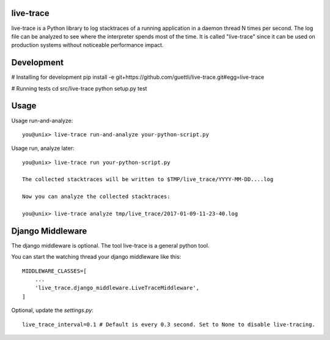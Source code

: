 live-trace
==========

live-trace is a Python library to log stacktraces of a running application in a
daemon thread N times per second.  The log file can be analyzed to see
where the interpreter spends most of the time.  It is called
"live-trace" since it can be used on production systems without
noticeable performance impact.

Development
===========

# Installing for development
pip install -e git+https://github.com/guettli/live-trace.git#egg=live-trace

# Running tests
cd src/live-trace
python setup.py test

Usage
=====

Usage run-and-analyze::

    you@unix> live-trace run-and-analyze your-python-script.py

Usage run, analyze later::

    you@unix> live-trace run your-python-script.py

    The collected stacktraces will be written to $TMP/live_trace/YYYY-MM-DD....log

    Now you can analyze the collected stacktraces:

    you@unix> live-trace analyze tmp/live_trace/2017-01-09-11-23-40.log

Django Middleware
=================

The django middleware is optional. The tool live-trace is a general python tool.

You can start the watching thread your django middleware like this::

    MIDDLEWARE_CLASSES=[
        ...
        'live_trace.django_middleware.LiveTraceMiddleware',
    ]

Optional, update the `settings.py`::

    live_trace_interval=0.1 # Default is every 0.3 second. Set to None to disable live-tracing.
